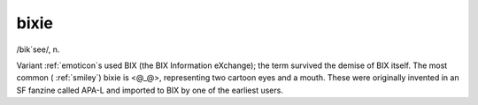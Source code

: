 .. _bixie:

============================================================
bixie
============================================================

/bik´see/, n\.

Variant :ref:`emoticon`\s used BIX (the BIX Information eXchange); the term survived the demise of BIX itself.
The most common ( :ref:`smiley`\) bixie is <@_@>, representing two cartoon eyes and a mouth.
These were originally invented in an SF fanzine called APA-L and imported to BIX by one of the earliest users.

